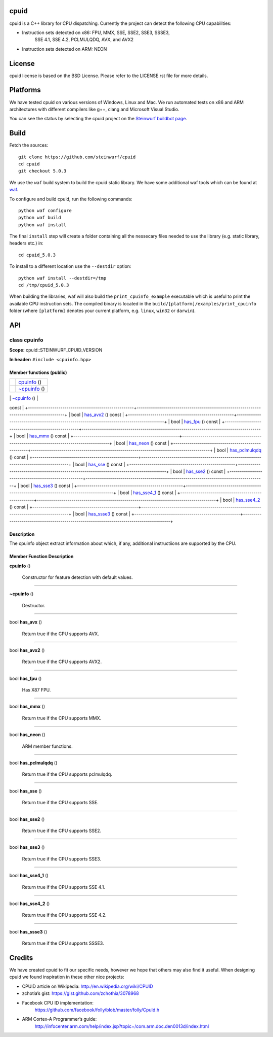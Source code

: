 
cpuid
*****

cpuid is a C++ library for CPU dispatching. Currently the project can
detect the following CPU capabilities:

* Instruction sets detected on x86: FPU, MMX, SSE, SSE2, SSE3, SSSE3,
   SSE 4.1, SSE 4.2, PCLMULQDQ, AVX, and AVX2

* Instruction sets detected on ARM: NEON

.. image:: http://buildbot.steinwurf.dk/svgstatus?project=cpuid
   :target: http://buildbot.steinwurf.dk/stats?projects=cpuid


License
*******

cpuid license is based on the BSD License. Please refer to the
LICENSE.rst file for more details.


Platforms
*********

We have tested cpuid on various versions of Windows, Linux and Mac. We
run automated tests on x86 and ARM architectures with different
compilers like g++, clang and Microsoft Visual Studio.

You can see the status by selecting the cpuid project on the
`Steinwurf buildbot page <http://buildbot.steinwurf.dk:12344/>`_.


Build
*****

Fetch the sources:

::

   git clone https://github.com/steinwurf/cpuid
   cd cpuid
   git checkout 5.0.3

We use the ``waf`` build system to build the cpuid static library. We
have some additional waf tools which can be found at `waf
<https://github.com/steinwurf/waf>`_.

To configure and build cpuid, run the following commands:

::

   python waf configure
   python waf build
   python waf install

The final ``install`` step will create a folder containing all the
nessecary files needed to use the library (e.g. static library,
headers etc.) in:

::

   cd cpuid_5.0.3

To install to a different location use the ``--destdir`` option:

::

   python waf install --destdir=/tmp
   cd /tmp/cpuid_5.0.3

When building the libraries, waf will also build the
``print_cpuinfo_example`` executable which is useful to print the
available CPU instruction sets. The compiled binary is located in the
``build/[platform]/examples/print_cpuinfo`` folder (where
``[platform]`` denotes your current platform, e.g. ``linux``,
``win32`` or ``darwin``).


API
***

.. _cpuid-steinwurf-cpuid-version-cpuinfo:


class cpuinfo
=============

**Scope:** cpuid::STEINWURF_CPUID_VERSION

**In header:** ``#include <cpuinfo.hpp>``


Member functions (public)
-------------------------

+----------------------------------------------------+----------------------------------------------------------------------------------------+
|                                                    | `cpuinfo <cpuid-steinwurf-cpuid-version-cpuinfo-cpuinfo_>`_ ()                         |
+----------------------------------------------------+----------------------------------------------------------------------------------------+
|                                                    | `~cpuinfo <id1_>`_ ()                                                                  |
+----------------------------------------------------+----------------------------------------------------------------------------------------+
| bool                                               | `has_avx <cpuid-steinwurf-cpuid-version-cpuinfo-has-avx-const_>`_ ()
const             |
+----------------------------------------------------+----------------------------------------------------------------------------------------+
| bool                                               | `has_avx2 <cpuid-steinwurf-cpuid-version-cpuinfo-has-avx2-const_>`_ ()
const           |
+----------------------------------------------------+----------------------------------------------------------------------------------------+
| bool                                               | `has_fpu <cpuid-steinwurf-cpuid-version-cpuinfo-has-fpu-const_>`_ ()
const             |
+----------------------------------------------------+----------------------------------------------------------------------------------------+
| bool                                               | `has_mmx <cpuid-steinwurf-cpuid-version-cpuinfo-has-mmx-const_>`_ ()
const             |
+----------------------------------------------------+----------------------------------------------------------------------------------------+
| bool                                               | `has_neon <cpuid-steinwurf-cpuid-version-cpuinfo-has-neon-const_>`_ ()
const           |
+----------------------------------------------------+----------------------------------------------------------------------------------------+
| bool                                               | `has_pclmulqdq
<cpuid-steinwurf-cpuid-version-cpuinfo-has-pclmulqdq-const_>`_ ()
const |
+----------------------------------------------------+----------------------------------------------------------------------------------------+
| bool                                               | `has_sse <cpuid-steinwurf-cpuid-version-cpuinfo-has-sse-const_>`_ ()
const             |
+----------------------------------------------------+----------------------------------------------------------------------------------------+
| bool                                               | `has_sse2 <cpuid-steinwurf-cpuid-version-cpuinfo-has-sse2-const_>`_ ()
const           |
+----------------------------------------------------+----------------------------------------------------------------------------------------+
| bool                                               | `has_sse3 <cpuid-steinwurf-cpuid-version-cpuinfo-has-sse3-const_>`_ ()
const           |
+----------------------------------------------------+----------------------------------------------------------------------------------------+
| bool                                               | `has_sse4_1
<cpuid-steinwurf-cpuid-version-cpuinfo-has-sse4-1-const_>`_ () const       |
+----------------------------------------------------+----------------------------------------------------------------------------------------+
| bool                                               | `has_sse4_2
<cpuid-steinwurf-cpuid-version-cpuinfo-has-sse4-2-const_>`_ () const       |
+----------------------------------------------------+----------------------------------------------------------------------------------------+
| bool                                               | `has_ssse3 <cpuid-steinwurf-cpuid-version-cpuinfo-has-ssse3-const_>`_
() const         |
+----------------------------------------------------+----------------------------------------------------------------------------------------+


Description
-----------

The cpuinfo object extract information about which, if any, additional
instructiions are supported by the CPU.


Member Function Description
---------------------------

.. _cpuid-steinwurf-cpuid-version-cpuinfo-cpuinfo:

**cpuinfo** ()

..

   Constructor for feature detection with default values.

======================================================================

.. _id1:

**~cpuinfo** ()

..

   Destructor.

======================================================================

.. _cpuid-steinwurf-cpuid-version-cpuinfo-has-avx-const:

bool **has_avx** ()

..

   Return true if the CPU supports AVX.

======================================================================

.. _cpuid-steinwurf-cpuid-version-cpuinfo-has-avx2-const:

bool **has_avx2** ()

..

   Return true if the CPU supports AVX2.

======================================================================

.. _cpuid-steinwurf-cpuid-version-cpuinfo-has-fpu-const:

bool **has_fpu** ()

..

   Has X87 FPU.

======================================================================

.. _cpuid-steinwurf-cpuid-version-cpuinfo-has-mmx-const:

bool **has_mmx** ()

..

   Return true if the CPU supports MMX.

======================================================================

.. _cpuid-steinwurf-cpuid-version-cpuinfo-has-neon-const:

bool **has_neon** ()

..

   ARM member functions.

======================================================================

.. _cpuid-steinwurf-cpuid-version-cpuinfo-has-pclmulqdq-const:

bool **has_pclmulqdq** ()

..

   Return true if the CPU supports pclmulqdq.

======================================================================

.. _cpuid-steinwurf-cpuid-version-cpuinfo-has-sse-const:

bool **has_sse** ()

..

   Return true if the CPU supports SSE.

======================================================================

.. _cpuid-steinwurf-cpuid-version-cpuinfo-has-sse2-const:

bool **has_sse2** ()

..

   Return true if the CPU supports SSE2.

======================================================================

.. _cpuid-steinwurf-cpuid-version-cpuinfo-has-sse3-const:

bool **has_sse3** ()

..

   Return true if the CPU supports SSE3.

======================================================================

.. _cpuid-steinwurf-cpuid-version-cpuinfo-has-sse4-1-const:

bool **has_sse4_1** ()

..

   Return true if the CPU supports SSE 4.1.

======================================================================

.. _cpuid-steinwurf-cpuid-version-cpuinfo-has-sse4-2-const:

bool **has_sse4_2** ()

..

   Return true if the CPU supports SSE 4.2.

======================================================================

.. _cpuid-steinwurf-cpuid-version-cpuinfo-has-ssse3-const:

bool **has_ssse3** ()

..

   Return true if the CPU supports SSSE3.


Credits
*******

We have created cpuid to fit our specific needs, however we hope that
others may also find it useful. When designing cpuid we found
inspiration in these other nice projects:

* CPUID article on Wikipedia: http://en.wikipedia.org/wiki/CPUID

* zchotia’s gist: https://gist.github.com/zchothia/3078968

* Facebook CPU ID implementation:
   https://github.com/facebook/folly/blob/master/folly/CpuId.h

* ARM Cortex-A Programmer’s guide:
   http://infocenter.arm.com/help/index.jsp?topic=/com.arm.doc.den0013d/index.html
